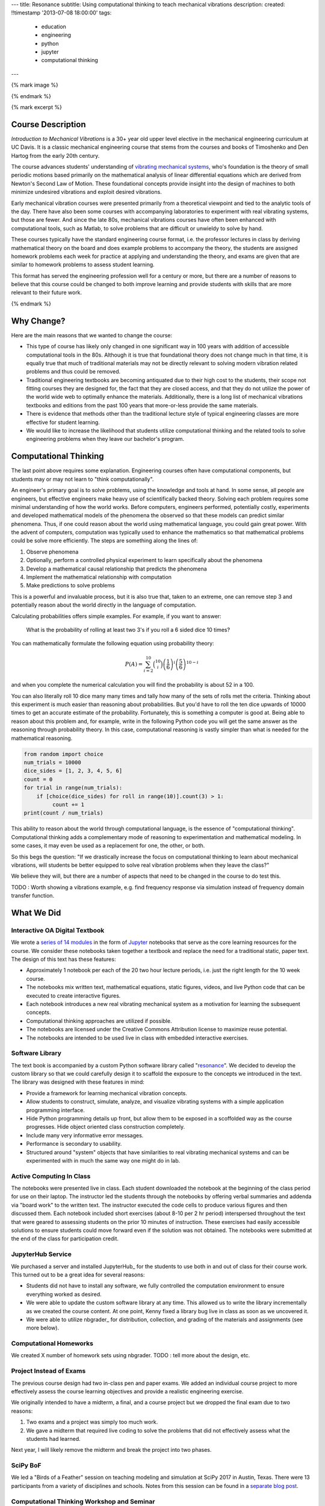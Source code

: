 ---
title: Resonance
subtitle: Using computational thinking to teach mechanical vibrations
description:
created: !!timestamp '2013-07-08 18:00:00'
tags:
    - education
    - engineering
    - python
    - jupyter
    - computational thinking
---

{% mark image %}

{% endmark %}

{% mark excerpt %}

Course Description
==================

*Introduction to Mechanical Vibrations* is a 30+ year old upper level elective
in the mechanical engineering curriculum at UC Davis. It is a classic
mechanical engineering course that stems from the courses and books of
Timoshenko and Den Hartog from the early 20th century.

The course advances students' understanding of `vibrating mechanical systems`_,
who's foundation is the theory of small periodic motions based primarily on the
mathematical analysis of linear differential equations which are derived from
Newton's Second Law of Motion. These foundational concepts provide insight into
the design of machines to both minimize undesired vibrations and exploit
desired vibrations.

Early mechanical vibration courses were presented primarily from a theoretical
viewpoint and tied to the analytic tools of the day. There have also been some
courses with accompanying laboratories to experiment with real vibrating
systems, but those are fewer. And since the late 80s, mechanical vibrations
courses have often been enhanced with computational tools, such as Matlab, to
solve problems that are difficult or unwieldy to solve by hand.

These courses typically have the standard engineering course format, i.e. the
professor lectures in class by deriving mathematical theory on the board and
does example problems to accompany the theory, the students are assigned
homework problems each week for practice at applying and understanding the
theory, and exams are given that are similar to homework problems to assess
student learning.

This format has served the engineering profession well for a century or more,
but there are a number of reasons to believe that this course could be changed
to both improve learning and provide students with skills that are more
relevant to their future work.

.. _vibrating mechanical systems: https://en.wikipedia.org/wiki/Vibration

{% endmark %}

Why Change?
===========

Here are the main reasons that we wanted to change the course:

- This type of course has likely only changed in one significant way in 100
  years with addition of accessible computational tools in the 80s. Although
  it is true that foundational theory does not change much in that time, it
  is equally true that much of traditional materials may not be directly
  relevant to solving modern vibration related problems and thus could be
  removed.
- Traditional engineering textbooks are becoming antiquated due to their high
  cost to the students, their scope not fitting courses they are designed for,
  the fact that they are closed access, and that they do not utilize the
  power of the world wide web to optimally enhance the materials. Additionally,
  there is a long list of mechanical vibrations textbooks and editions from the
  past 100 years that more-or-less provide the same materials.
- There is evidence that methods other than the traditional lecture style of
  typical engineering classes are more effective for student learning.
- We would like to increase the likelihood that students utilize computational
  thinking and the related tools to solve engineering problems when they leave
  our bachelor's program.

Computational Thinking
======================

The last point above requires some explanation. Engineering courses often have
computational components, but students may or may not learn to "think
computationally".

An engineer's primary goal is to solve problems, using the knowledge and tools
at hand. In some sense, all people are engineers, but effective engineers make
heavy use of scientifically backed theory. Solving each problem requires some
minimal understanding of how the world works. Before computers, engineers
performed, potentially costly, experiments and developed mathematical models of
the phenomena the observed so that these models can predict similar phenomena.
Thus, if one could reason about the world using mathematical language, you
could gain great power. With the advent of computers, computation was typically
used to enhance the mathematics so that mathematical problems could be solve
more efficiently. The steps are something along the lines of:

1. Observe phenomena
2. Optionally, perform a controlled physical experiment to learn specifically
   about the phenomena
3. Develop a mathematical causal relationship that predicts the phenomena
4. Implement the mathematical relationship with computation
5. Make predictions to solve problems

This is a powerful and invaluable process, but it is also true that, taken to
an extreme, one can remove step 3 and potentially reason about the world
directly in the language of computation.

Calculating probabilities offers simple examples. For example, if you want to
answer:

   What is the probability of rolling at least two 3's if you roll a 6 sided
   dice 10 times?

You can mathematically formulate the following equation using probability
theory:

.. math::

   P(A) = \sum_{i=2}^{10} \binom{10}{i} \left(\frac{1}{6}\right)^i \left(\frac{5}{6}\right)^{10-i}

and when you complete the numerical calculation you will find the probability
is about 52 in a 100.

You can also literally roll 10 dice many many times and tally how many of the
sets of rolls met the criteria. Thinking about this experiment is much easier
than reasoning about probabilities. But you'd have to roll the ten dice upwards
of 10000 times to get an accurate estimate of the probability. Fortunately,
this is something a computer is good at. Being able to reason about this
problem and, for example, write in the following Python code you will get the
same answer as the reasoning through probability theory. In this case,
computational reasoning is vastly simpler than what is needed for the
mathematical reasoning.

.. code:: python

   from random import choice
   num_trials = 10000
   dice_sides = [1, 2, 3, 4, 5, 6]
   count = 0
   for trial in range(num_trials):
       if [choice(dice_sides) for roll in range(10)].count(3) > 1:
            count += 1
   print(count / num_trials)

This ability to reason about the world through computational language, is the
essence of "computational thinking". Computational thinking adds a
complementary mode of reasoning to experimentation and mathematical modeling.
In some cases, it may even be used as a replacement for one, the other, or
both.

So this begs the question: "If we drastically increase the focus on
computational thinking to learn about mechanical vibrations, will students be
better equipped to solve real vibration problems when they leave the class?"

We believe they will, but there are a number of aspects that need to be changed
in the course to do test this.

TODO : Worth showing a vibrations example, e.g. find frequency response via
simulation instead of frequency domain transfer function.

What We Did
===========

Interactive OA Digital Textbook
-------------------------------

We wrote a `series of 14 modules`_ in the form of Jupyter_ notebooks that serve
as the core learning resources for the course. We consider these notebooks
taken together a textbook and replace the need for a traditional static, paper
text. The design of this text has these features:

- Approximately 1 notebook per each of the 20 two hour lecture periods, i.e.
  just the right length for the 10 week course.
- The notebooks mix written text, mathematical equations, static figures,
  videos, and live Python code that can be executed to create interactive
  figures.
- Each notebook introduces a new real vibrating mechanical system as a
  motivation for learning the subsequent concepts.
- Computational thinking approaches are utilized if possible.
- The notebooks are licensed under the Creative Commons Attribution license to
  maximize reuse potential.
- The notebooks are intended to be used live in class with embedded interactive
  exercises.

.. _series of 14 modules: https://moorepants.github.io/resonance/
.. _Jupyter: http://jupyter.org

Software Library
----------------

The text book is accompanied by a custom Python software library called
"resonance_". We decided to develop the custom library so that we could
carefully design it to scaffold the exposure to the concepts we introduced in
the text. The library was designed with these features in mind:

- Provide a framework for learning mechanical vibration concepts.
- Allow students to construct, simulate, analyze, and visualize vibrating
  systems with a simple application programming interface.
- Hide Python programming details up front, but allow them to be exposed in a
  scoffolded way as the course progresses. Hide object oriented class
  construction completely.
- Include many very informative error messages.
- Performance is secondary to usability.
- Structured around "system" objects that have similarities to real vibrating
  mechanical systems and can be experimented with in much the same way one
  might do in lab.

.. _resonance: https://github.com/moorepants/resonance/

Active Computing In Class
-------------------------

The notebooks were presented live in class. Each student downloaded the
notebook at the beginning of the class period for use on their laptop. The
instructor led the students through the notebooks by offering verbal summaries
and addenda via "board work" to the written text. The instructor executed the
code cells to produce various figures and then discussed them. Each notebook
included short exercises (about 8-10 per 2 hr period) interspersed throughout
the text that were geared to assessing students on the prior 10 minutes of
instruction. These exercises had easily accessible solutions to ensure students
could move forward even if the solution was not obtained. The notebooks were
submitted at the end of the class for participation credit.

JupyterHub Service
------------------

We purchased a server and installed JupyterHub_ for the students to use both in
and out of class for their course work. This turned out to be a great idea for
several reasons:

- Students did not have to install any software, we fully controlled the
  computation environment to ensure everything worked as desired.
- We were able to update the custom software library at any time. This allowed
  us to write the library incrementally as we created the course content. At
  one point, Kenny fixed a library bug live in class as soon as we uncovered
  it.
- We were able to utilize nbgrader_ for distribution, collection, and grading
  of the materials and assignments (see more below).

Computational Homeworks
-----------------------

We created X number of homework sets using nbgrader. TODO : tell more about the
design, etc.

Project Instead of Exams
------------------------

The previous course design had two in-class pen and paper exams. We added an
individual course project to more effectively assess the course learning
objectives and provide a realistic engineering exercise.

We originally intended to have a midterm, a final, and a course project but we
dropped the final exam due to two reasons:

1. Two exams and a project was simply too much work.
2. We gave a midterm that required live coding to solve the problems that did
   not effectively assess what the students had learned.

Next year, I will likely remove the midterm and break the project into two
phases.

SciPy BoF
---------

We led a "Birds of a Feather" session on teaching modeling and simulation at
SciPy 2017 in Austin, Texas. There were 13 participants from a variety of
disciplines and schools. Notes from this session can be found in a `separate
blog post`_.

.. _separate blog post: http://www.moorepants.info/blog/scipy-2017-bof.html

Computational Thinking Workshop and Seminar
-------------------------------------------

We held a "Computational Thinking in the Engineering and Sciences Curriculum"
workshop at the UCD Data Science Institute on January 5th for about 20 faculty,
staff, and graduate students from a variety of disciplines around campus. We
proposed seven methods of utilizing computation to learn domain specific
concepts and the attendees developed examples from their domains.

   This workshop invites faculty to think about computation in the context of
   engineering education and to design classroom experiences that develop
   programming skills and apply them to engineering topics. Starting from
   examples in signal processing and mechanics, participants will identify
   topics that might benefit from a computational approach and design course
   materials to deploy in their classes. Although our examples come from
   engineering, this workshop may also be of interest to faculty in the natural
   and social sciences as well as mathematics.

.. raw:: html

   <iframe
     src="https://docs.google.com/presentation/d/e/2PACX-1vTCq_A4DKcigYd8JZBTFV5YCtX_OVbKaOz_y3dgq-836_jQ4uHRP1javXpXCkE4pj5Una21Lttvkg3a/embed?start=false&loop=false&delayms=3000"
     frameborder="0"
     width="960"
     height="569"
     allowfullscreen="true"
     mozallowfullscreen="true"
     webkitallowfullscreen="true">
   </iframe>

http://allendowney.blogspot.com/2018/01/computation-in-stem-workshop.html

What To Improve
===============

- Need classroom that is appropriate for the class activities (i.e. need tables!)
- Analytical ODEs need to be shown after the computational methods, could
  motivate students to learn more about them.

Conclusion
==========

After the first delivery of the course, I think the best questing to ask is
"Can students solve problems related to mechanical vibrations better than if
they were to take a different course?", as that is the primary objective. It
was evident from their final project that they could, but the problem was
designed by me to be solvable with the things I knew (or hoped) they'd learned.

Acknowledgements
================

This blog post was made possible by the Undergraduate Instructional Innovation
Program at the `Center for Educational Effectiveness`_ at the University of
California, Davis. The funding proposal can be viewed on Figshare_.

Many thanks to Jason Moore in the MAE Department at UC Davis for inviting me
and running the workshop with me, to Pamela Reynolds at the UC Davis Data
Science Initiative for hosting us, and to the Collaboratory at Olin College for
supporting my participation.  This workshop was supported by funding from the
Undergraduate Instructional Innovation Program, which is funded by the
Association of American Universities (AAU) and Google, and administered by UC
Davis's Center for Educational Effectiveness.

Luiz, Kenny, Ben

.. _Figshare: https://doi.org/10.6084/m9.figshare.5229886.v1
.. _Center for Educational Effectiveness: https://cee.ucdavis.edu/
